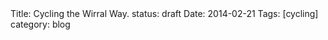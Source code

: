 #+STARTUP: showall indent
#+STARTUP: hidestars
#+OPTIONS: H:2 num:nil tags:nil toc:nil timestamps:nil
#+BEGIN_HTML

Title: Cycling the Wirral Way.
status: draft
Date: 2014-02-21
Tags: [cycling]
category: blog

#+END_HTML
